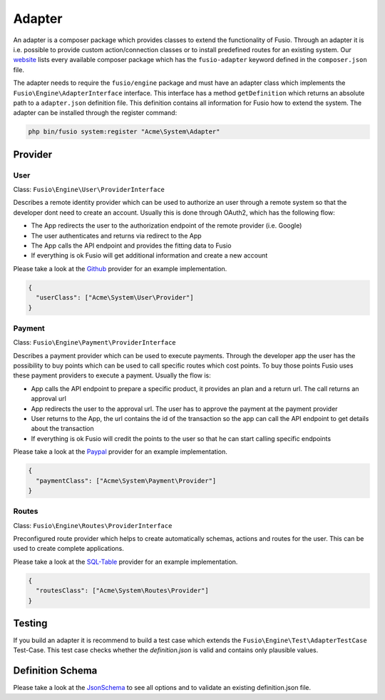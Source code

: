 
Adapter
=======

An adapter is a composer package which provides classes to extend the 
functionality of Fusio. Through an adapter it is i.e. possible to provide 
custom action/connection classes or to install predefined routes for an existing
system. Our `website`_ lists every available composer package which has the 
``fusio-adapter`` keyword defined in the ``composer.json`` file.

The adapter needs to require the ``fusio/engine`` package and must have an 
adapter class which implements the ``Fusio\Engine\AdapterInterface`` interface. 
This interface has a method ``getDefinition`` which returns an absolute path to 
a ``adapter.json`` definition file. This definition contains all information for 
Fusio how to extend the system. The adapter can be installed through the 
register command:

.. code-block:: text

    php bin/fusio system:register "Acme\System\Adapter"

Provider
--------

User
^^^^

Class: ``Fusio\Engine\User\ProviderInterface``

Describes a remote identity provider which can be used to authorize an user
through a remote system so that the developer dont need to create an account.
Usually this is done through OAuth2, which has the following flow:
 
- The App redirects the user to the authorization endpoint of the remote
  provider (i.e. Google)
- The user authenticates and returns via redirect to the App
- The App calls the API endpoint and provides the fitting data to Fusio
- If everything is ok Fusio will get additional information and create a new
  account

Please take a look at the `Github`_ provider for an example implementation.

.. code-block:: json

    {
      "userClass": ["Acme\System\User\Provider"]
    }

Payment
^^^^^^^

Class: ``Fusio\Engine\Payment\ProviderInterface``

Describes a payment provider which can be used to execute payments. Through
the developer app the user has the possibility to buy points which can be
used to call specific routes which cost points. To buy those points Fusio
uses these payment providers to execute a payment. Usually the flow is:

- App calls the API endpoint to prepare a specific product, it provides an
  plan and a return url. The call returns an approval url
- App redirects the user to the approval url. The user has to approve the
  payment at the payment provider
- User returns to the App, the url contains the id of the transaction so the
  app can call the API endpoint to get details about the transaction
- If everything is ok Fusio will credit the points to the user so that he can
  start calling specific endpoints

Please take a look at the `Paypal`_ provider for an example implementation.

.. code-block:: json

    {
      "paymentClass": ["Acme\System\Payment\Provider"]
    }

Routes
^^^^^^

Class: ``Fusio\Engine\Routes\ProviderInterface``

Preconfigured route provider which helps to create automatically schemas,
actions and routes for the user. This can be used to create complete
applications.

Please take a look at the `SQL-Table`_ provider for an example implementation.

.. code-block:: json

    {
      "routesClass": ["Acme\System\Routes\Provider"]
    }

Testing
-------

If you build an adapter it is recommend to build a test case which extends the
``Fusio\Engine\Test\AdapterTestCase`` Test-Case. This test case checks whether
the `definition.json` is valid and contains only plausible values.

Definition Schema
-----------------

Please take a look at the `JsonSchema`_ to see all options and to validate an
existing definition.json file.


.. _Github: https://github.com/apioo/fusio-impl/blob/master/src/Provider/User/Github.php
.. _Paypal: https://github.com/apioo/fusio-adapter-paypal/blob/master/src/Provider/Paypal.php
.. _SQL-Table: https://github.com/apioo/fusio-adapter-sql/blob/master/src/Routes/SqlTable.php
.. _JsonSchema: https://github.com/apioo/fusio-engine/blob/master/src/Test/definition_schema.json
.. _website: https://www.fusio-project.org/adapter
